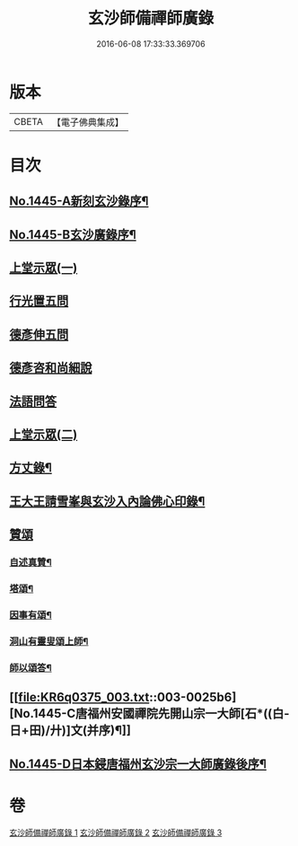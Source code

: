 #+TITLE: 玄沙師備禪師廣錄 
#+DATE: 2016-06-08 17:33:33.369706

* 版本
 |     CBETA|【電子佛典集成】|

* 目次
** [[file:KR6q0375_001.txt::001-0001a1][No.1445-A新刻玄沙錄序¶]]
** [[file:KR6q0375_001.txt::001-0001a10][No.1445-B玄沙廣錄序¶]]
** [[file:KR6q0375_001.txt::001-0001b16][上堂示眾(一)]]
** [[file:KR6q0375_001.txt::001-0009b2][行光置五問]]
** [[file:KR6q0375_002.txt::002-0009c9][德彥伸五問]]
** [[file:KR6q0375_002.txt::002-0010c2][德彥咨和尚細說]]
** [[file:KR6q0375_002.txt::002-0011b16][法語問答]]
** [[file:KR6q0375_003.txt::003-0019b15][上堂示眾(二)]]
** [[file:KR6q0375_003.txt::003-0023a15][方丈錄¶]]
** [[file:KR6q0375_003.txt::003-0023c8][王大王請雪峯與玄沙入內論佛心印錄¶]]
** [[file:KR6q0375_003.txt::003-0025a14][贊頌]]
*** [[file:KR6q0375_003.txt::003-0025a15][自述真贊¶]]
*** [[file:KR6q0375_003.txt::003-0025a18][塔頌¶]]
*** [[file:KR6q0375_003.txt::003-0025a21][因事有頌¶]]
*** [[file:KR6q0375_003.txt::003-0025a24][洞山有靈叟頌上師¶]]
*** [[file:KR6q0375_003.txt::003-0025b3][師以頌答¶]]
** [[file:KR6q0375_003.txt::003-0025b6][No.1445-C唐福州安國禪院先開山宗一大師[石*((白-日+田)/廾)]文(并序)¶]]
** [[file:KR6q0375_003.txt::003-0026c21][No.1445-D日本鋟唐福州玄沙宗一大師廣錄後序¶]]

* 卷
[[file:KR6q0375_001.txt][玄沙師備禪師廣錄 1]]
[[file:KR6q0375_002.txt][玄沙師備禪師廣錄 2]]
[[file:KR6q0375_003.txt][玄沙師備禪師廣錄 3]]


